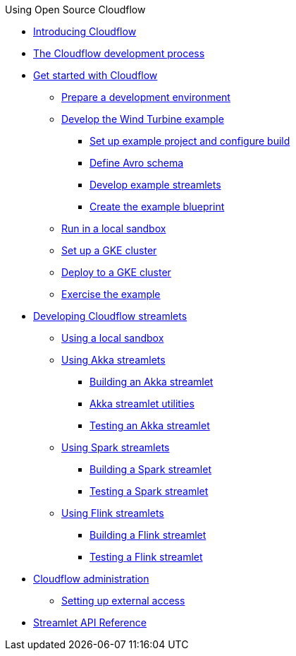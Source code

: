 .Using Open Source Cloudflow

* xref:index.adoc[Introducing Cloudflow]
* xref:app-development-process.adoc[The Cloudflow development process]

* xref:get-started:index.adoc[Get started with Cloudflow]
** xref:get-started:prepare-development-environment.adoc[Prepare a development environment]
** xref:get-started:wind-turbine-example.adoc[Develop the Wind Turbine example]
*** xref:get-started:setup-example-project-configure-build.adoc[Set up example project and configure build]
*** xref:get-started:define-avro-schema.adoc[Define Avro schema]
*** xref:get-started:develop-example-streamlets.adoc[Develop example streamlets]
*** xref:get-started:create-example-blueprint.adoc[Create the example blueprint]
** xref:get-started:run-in-sandbox.adoc[Run in a local sandbox]
** xref:get-started:setup-gke-cluster.adoc[Set up a GKE cluster]
** xref:get-started:deploy-to-gke-cluster.adoc[Deploy to a GKE cluster]
** xref:get-started:exercise-example.adoc[Exercise the example]

* xref:develop:index.adoc[Developing Cloudflow streamlets]
** xref:develop:cloudflow-local-sandbox.adoc[Using a local sandbox]
** xref:develop:use-akka-streamlets.adoc[Using Akka streamlets]
*** xref:develop:build-akka-streamlets.adoc[Building an Akka streamlet]
*** xref:develop:akka-streamlet-utilities.adoc[Akka streamlet utilities]
*** xref:develop:test-akka-streamlet.adoc[Testing an Akka streamlet]
** xref:develop:use-spark-streamlets.adoc[Using Spark streamlets]
*** xref:develop:build-spark-streamlets.adoc[Building a Spark streamlet]
*** xref:develop:test-spark-streamlet.adoc[Testing a Spark streamlet]
** xref:develop:use-flink-streamlets.adoc[Using Flink streamlets]
*** xref:develop:build-flink-streamlets.adoc[Building a Flink streamlet]
*** xref:develop:test-flink-streamlet.adoc[Testing a Flink streamlet]

* xref:administration:index.adoc[Cloudflow administration]
** xref:administration:providing-external-access-to-cloudflow-services.adoc[Setting up external access]

* xref:api:index.adoc[Streamlet API Reference]
